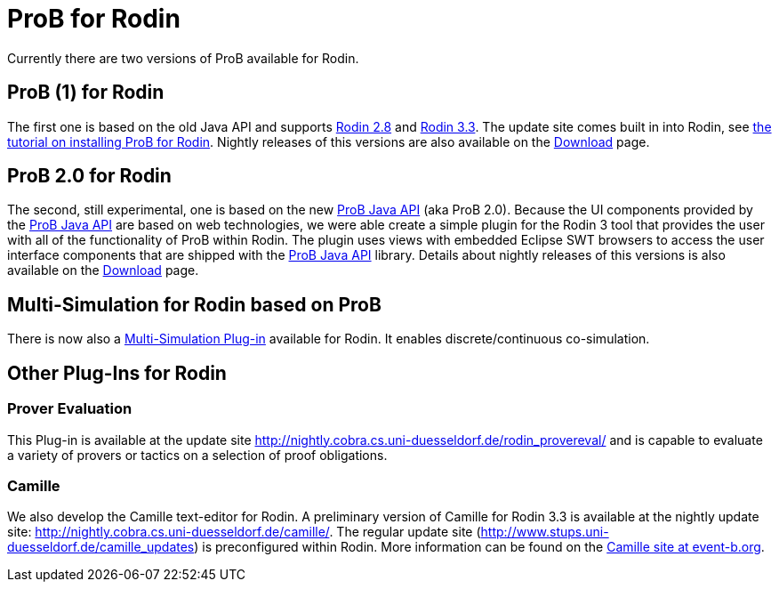 

[[prob-for-rodin]]
= ProB for Rodin

:category: Components


Currently there are two versions of ProB available for Rodin.

[[prob-1-for-rodin]]
== ProB (1) for Rodin

The first one is based on the old Java API and supports
http://wiki.event-b.org/index.php/Rodin_Platform_2.8_Release_Notes[Rodin
2.8] and
http://wiki.event-b.org/index.php/Rodin_Platform_3.3_Release_Notes[Rodin
3.3]. The update site comes built in into Rodin, see
link:/Tutorial_Rodin_First_Step[the tutorial on installing ProB for
Rodin]. Nightly releases of this versions are also available on the
<<download,Download>> page.

[[prob-2.0-for-rodin]]
== ProB 2.0 for Rodin

The second, still experimental, one is based on the new
<<prob-java-api,ProB Java API>> (aka ProB 2.0). Because the UI
components provided by the <<prob-java-api,ProB Java API>> are based
on web technologies, we were able create a simple plugin for the Rodin 3
tool that provides the user with all of the functionality of ProB within
Rodin. The plugin uses views with embedded Eclipse SWT browsers to
access the user interface components that are shipped with the
<<prob-java-api,ProB Java API>> library. Details about nightly
releases of this versions is also available on the
<<download,Download>> page.

[[multi-simulation-for-rodin-based-on-prob]]
== Multi-Simulation for Rodin based on ProB

There is now also a
http://users.ecs.soton.ac.uk/vs2/ac.soton.multisim.updatesite/[Multi-Simulation
Plug-in] available for Rodin. It enables discrete/continuous
co-simulation.

[[other-plug-ins-for-rodin]]
== Other Plug-Ins for Rodin

[[prover-evaluation]]
=== Prover Evaluation

This Plug-in is available at the update site
http://nightly.cobra.cs.uni-duesseldorf.de/rodin_provereval/[http://nightly.cobra.cs.uni-duesseldorf.de/rodin_provereval/]
and is capable to evaluate a variety of provers or tactics on a
selection of proof obligations.

[[camille]]
=== Camille

We also develop the Camille text-editor for Rodin. A preliminary version
of Camille for Rodin 3.3 is available at the nightly update site:
http://nightly.cobra.cs.uni-duesseldorf.de/camille/[http://nightly.cobra.cs.uni-duesseldorf.de/camille/].
The regular update site
(http://www.stups.uni-duesseldorf.de/camille_updates[http://www.stups.uni-duesseldorf.de/camille_updates])
is preconfigured within Rodin. More information can be found on the
http://wiki.event-b.org/index.php/Camille_Editor[Camille site at
event-b.org].
